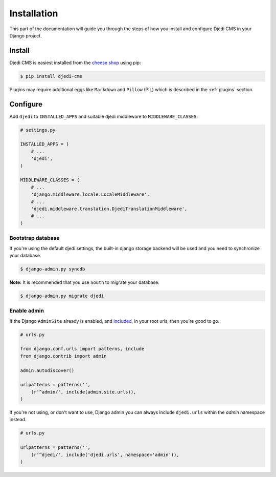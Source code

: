 .. _installation:

Installation
============

This part of the documentation will guide you through the steps of how you install and configure Djedi CMS in your Django project.


Install
-------

Djedi CMS is easiest installed from the `cheese shop <cheese-shop_>`_ using pip:

.. code-block:: sh

    $ pip install djedi-cms

Plugins may require additional eggs like ``Markdown`` and ``Pillow`` (PIL)
which is described in the :ref:`plugins` section.


Configure
---------

Add ``djedi`` to ``INSTALLED_APPS`` and suitable djedi middleware to ``MIDDLEWARE_CLASSES``:

.. code-block:: python

    # settings.py

    INSTALLED_APPS = (
        # ...
        'djedi',
    )

    MIDDLEWARE_CLASSES = (
        # ...
        'django.middleware.locale.LocaleMiddleware',
        # ...
        'djedi.middleware.translation.DjediTranslationMiddleware',
        # ...
    )


Bootstrap database
~~~~~~~~~~~~~~~~~~

If you're using the default djedi settings, the built-in django storage backend will be used and you need to synchronize your database.

.. code-block:: sh

    $ django-admin.py syncdb


**Note:**
It is recommended that you use ``South`` to migrate your database:

.. code-block:: sh

    $ django-admin.py migrate djedi


Enable admin
~~~~~~~~~~~~

If the Django ``AdminSite`` already is enabled, and `included <django-admin-site_>`_, in your root urls, then you're good to go.

.. code-block:: python

    # urls.py

    from django.conf.urls import patterns, include
    from django.contrib import admin

    admin.autodiscover()

    urlpatterns = patterns('',
        (r'^admin/', include(admin.site.urls)),
    )


If you're not using, or don't want to use, Django admin you can always include ``djedi.urls`` within the `admin` namespace instead.

.. code-block:: python

    # urls.py

    urlpatterns = patterns('',
        (r'^djedi/', include('djedi.urls', namespace='admin')),
    )


.. _django-admin-site: https://docs.djangoproject.com/en/dev/ref/contrib/admin/#hooking-adminsite-instances-into-your-urlconf
.. _cheese-shop: https://pypi.python.org/pypi/djedi-cms/
    :target
